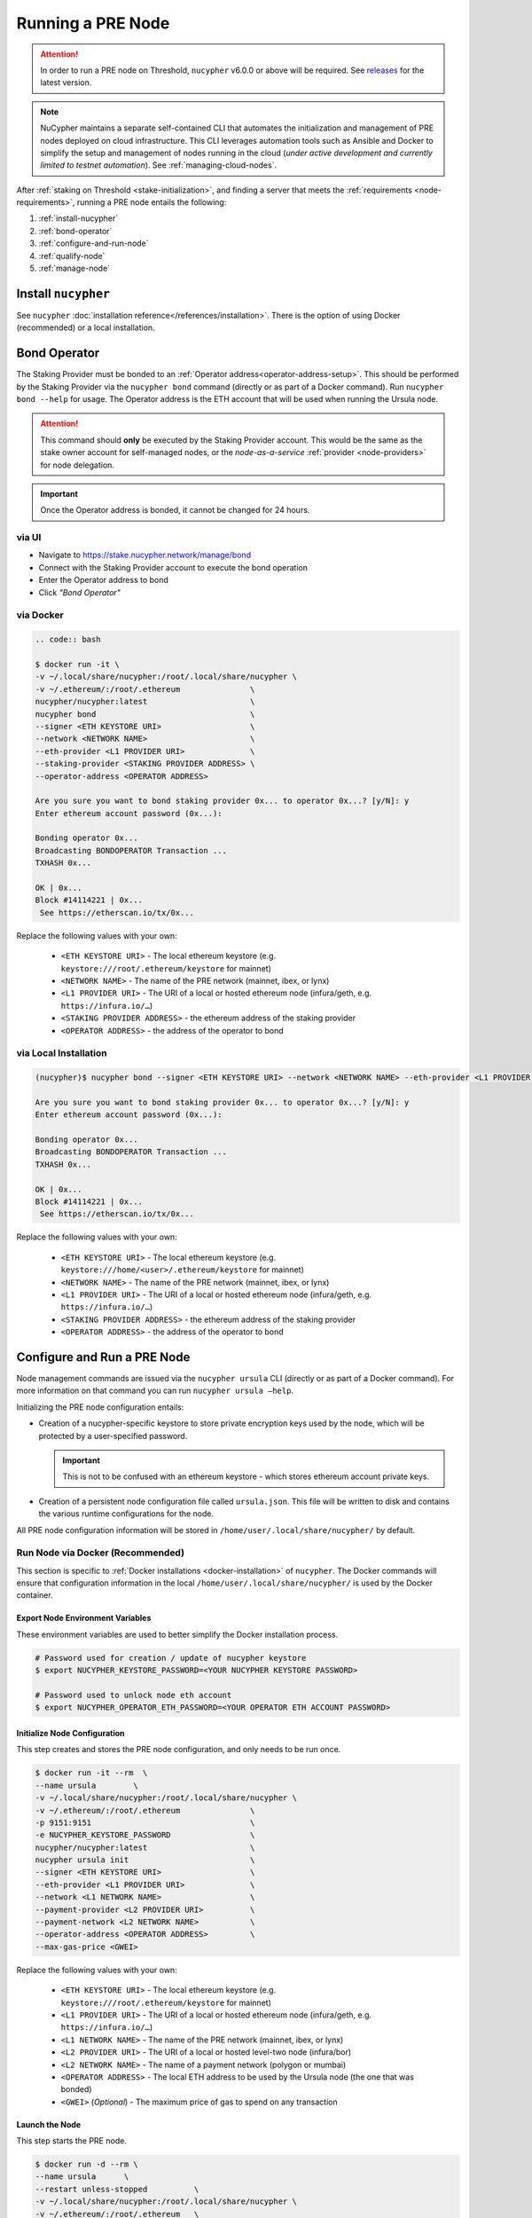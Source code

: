 .. _running-a-node:

==================
Running a PRE Node
==================

.. attention::

    In order to run a PRE node on Threshold, ``nucypher`` v6.0.0 or above will be required.
    See `releases <https://pypi.org/project/nucypher/#history>`_ for the latest version.


.. note::

    NuCypher maintains a separate self-contained CLI that automates the initialization
    and management of PRE nodes deployed on cloud infrastructure. This CLI leverages
    automation tools such as Ansible and Docker to simplify the setup and management
    of nodes running in the cloud (*under active development and currently limited to
    testnet automation*). See :ref:`managing-cloud-nodes`.

After :ref:`staking on Threshold <stake-initialization>`, and finding a server that meets the :ref:`requirements <node-requirements>`, running a PRE node entails the following:

#. :ref:`install-nucypher`
#. :ref:`bond-operator`
#. :ref:`configure-and-run-node`
#. :ref:`qualify-node`
#. :ref:`manage-node`


.. _install-nucypher:

Install ``nucypher``
====================

See ``nucypher`` :doc:`installation reference</references/installation>`. There is the option
of using Docker (recommended) or a local installation.


.. _bond-operator:

Bond Operator
=============

The Staking Provider must be bonded to an :ref:`Operator address<operator-address-setup>`. This
should be performed by the Staking Provider via the ``nucypher bond`` command (directly or as part of a Docker command). Run
``nucypher bond --help`` for usage. The Operator address is the ETH account that will be used when running the Ursula node.


.. attention::

    This command should **only** be executed by the Staking Provider account. This would be the same as the stake owner account
    for self-managed nodes, or the *node-as-a-service* :ref:`provider <node-providers>` for node delegation.


.. important::

    Once the Operator address is bonded, it cannot be changed for 24 hours.

via UI
------

* Navigate to https://stake.nucypher.network/manage/bond
* Connect with the Staking Provider account to execute the bond operation
* Enter the Operator address to bond
* Click *"Bond Operator"*


via Docker
----------

.. code:: bash

    .. code:: bash

    $ docker run -it \
    -v ~/.local/share/nucypher:/root/.local/share/nucypher \
    -v ~/.ethereum/:/root/.ethereum               \
    nucypher/nucypher:latest                      \
    nucypher bond                                 \
    --signer <ETH KEYSTORE URI>                   \
    --network <NETWORK NAME>                      \
    --eth-provider <L1 PROVIDER URI>              \
    --staking-provider <STAKING PROVIDER ADDRESS> \
    --operator-address <OPERATOR ADDRESS>

    Are you sure you want to bond staking provider 0x... to operator 0x...? [y/N]: y
    Enter ethereum account password (0x...):

    Bonding operator 0x...
    Broadcasting BONDOPERATOR Transaction ...
    TXHASH 0x...

    OK | 0x...
    Block #14114221 | 0x...
     See https://etherscan.io/tx/0x...


Replace the following values with your own:

   * ``<ETH KEYSTORE URI>`` - The local ethereum keystore (e.g. ``keystore:///root/.ethereum/keystore`` for mainnet)
   * ``<NETWORK NAME>`` - The name of the PRE network (mainnet, ibex, or lynx)
   * ``<L1 PROVIDER URI>`` - The URI of a local or hosted ethereum node (infura/geth, e.g. ``https://infura.io/…``)
   * ``<STAKING PROVIDER ADDRESS>`` - the ethereum address of the staking provider
   * ``<OPERATOR ADDRESS>`` - the address of the operator to bond


via Local Installation
----------------------

.. code:: bash

    (nucypher)$ nucypher bond --signer <ETH KEYSTORE URI> --network <NETWORK NAME> --eth-provider <L1 PROVIDER URI> --staking-provider <STAKING PROVIDER ADDRESS> --operator-address <OPERATOR ADDRESS>

    Are you sure you want to bond staking provider 0x... to operator 0x...? [y/N]: y
    Enter ethereum account password (0x...):

    Bonding operator 0x...
    Broadcasting BONDOPERATOR Transaction ...
    TXHASH 0x...

    OK | 0x...
    Block #14114221 | 0x...
     See https://etherscan.io/tx/0x...


Replace the following values with your own:

   * ``<ETH KEYSTORE URI>`` - The local ethereum keystore (e.g. ``keystore:///home/<user>/.ethereum/keystore`` for mainnet)
   * ``<NETWORK NAME>`` - The name of the PRE network (mainnet, ibex, or lynx)
   * ``<L1 PROVIDER URI>`` - The URI of a local or hosted ethereum node (infura/geth, e.g. ``https://infura.io/…``)
   * ``<STAKING PROVIDER ADDRESS>`` - the ethereum address of the staking provider
   * ``<OPERATOR ADDRESS>`` - the address of the operator to bond


.. _configure-and-run-node:

Configure and Run a PRE Node
============================

Node management commands are issued via the ``nucypher ursula`` CLI (directly or as part of a Docker command). For more information
on that command you can run ``nucypher ursula –help``.

Initializing the PRE node configuration entails:

- Creation of a nucypher-specific keystore to store private encryption keys used
  by the node, which will be protected by a user-specified password.

  .. important::

    This is not to be confused with an ethereum keystore - which stores ethereum account private keys.

- Creation of a persistent node configuration file called ``ursula.json``. This file will be written to disk and contains the various runtime configurations for the node.

All PRE node configuration information will be stored in ``/home/user/.local/share/nucypher/`` by default.

.. _run-ursula-with-docker:

Run Node via Docker (Recommended)
---------------------------------

This section is specific to :ref:`Docker installations <docker-installation>` of ``nucypher``. The Docker commands will ensure that configuration
information in the local ``/home/user/.local/share/nucypher/`` is used by the Docker container.

Export Node Environment Variables
+++++++++++++++++++++++++++++++++

These environment variables are used to better simplify the Docker installation process.

.. code:: bash

    # Password used for creation / update of nucypher keystore
    $ export NUCYPHER_KEYSTORE_PASSWORD=<YOUR NUCYPHER KEYSTORE PASSWORD>

    # Password used to unlock node eth account
    $ export NUCYPHER_OPERATOR_ETH_PASSWORD=<YOUR OPERATOR ETH ACCOUNT PASSWORD>


Initialize Node Configuration
+++++++++++++++++++++++++++++

This step creates and stores the PRE node configuration, and only needs to be run once.

.. code:: bash

    $ docker run -it --rm  \
    --name ursula        \
    -v ~/.local/share/nucypher:/root/.local/share/nucypher \
    -v ~/.ethereum/:/root/.ethereum               \
    -p 9151:9151                                  \
    -e NUCYPHER_KEYSTORE_PASSWORD                 \
    nucypher/nucypher:latest                      \
    nucypher ursula init                          \
    --signer <ETH KEYSTORE URI>                   \
    --eth-provider <L1 PROVIDER URI>              \
    --network <L1 NETWORK NAME>                   \
    --payment-provider <L2 PROVIDER URI>          \
    --payment-network <L2 NETWORK NAME>           \
    --operator-address <OPERATOR ADDRESS>         \
    --max-gas-price <GWEI>


Replace the following values with your own:

   * ``<ETH KEYSTORE URI>`` - The local ethereum keystore (e.g. ``keystore:///root/.ethereum/keystore`` for mainnet)

   * ``<L1 PROVIDER URI>`` - The URI of a local or hosted ethereum node (infura/geth, e.g. ``https://infura.io/…``)
   * ``<L1 NETWORK NAME>`` - The name of the PRE network (mainnet, ibex, or lynx)

   * ``<L2 PROVIDER URI>`` - The URI of a local or hosted level-two node (infura/bor)
   * ``<L2 NETWORK NAME>`` - The name of a payment network (polygon or mumbai)

   * ``<OPERATOR ADDRESS>`` - The local ETH address to be used by the Ursula node (the one that was bonded)

   * ``<GWEI>`` (*Optional*) - The maximum price of gas to spend on any transaction

Launch the Node
+++++++++++++++

This step starts the PRE node.

.. code:: bash

    $ docker run -d --rm \
    --name ursula      \
    --restart unless-stopped          \
    -v ~/.local/share/nucypher:/root/.local/share/nucypher \
    -v ~/.ethereum/:/root/.ethereum   \
    -p 9151:9151                      \
    -e NUCYPHER_KEYSTORE_PASSWORD     \
    -e NUCYPHER_OPERATOR_ETH_PASSWORD \
    nucypher/nucypher:latest          \
    nucypher ursula run


.. note::

    Setting the ``--restart`` parameter to ``unless-stopped`` ensures that the Docker
    container will be automatically restarted if it exited, except if the container was
    stopped using the ``docker stop`` command. See `Docker Restart Policies <https://docs.docker.com/engine/reference/run/#restart-policies---restart>`_
    for more information.

View Node Logs
++++++++++++++

.. code:: bash

    $ docker logs -f ursula


Upgrade the Node To a Newer Version
+++++++++++++++++++++++++++++++++++

.. code:: bash

    # stop docker container
    $ docker stop ursula

    # pull latest docker image
    $ docker pull nucypher/nucypher:latest

    # start node (same aforementioned run command)
    $ docker run …


Run Node without Docker
-----------------------

Instead of using Docker, PRE nodes can be run using a :ref:`local installation<local-installation>` of ``nucypher``.

Run Node via systemd (Alternate)
++++++++++++++++++++++++++++++++

The node can be run as a `systemd <https://en.wikipedia.org/wiki/Systemd>`_ service.


Configure the node
~~~~~~~~~~~~~~~~~~

.. code:: bash

    $(nucypher) nucypher ursula init      \
    --signer <ETH KEYSTORE URI>           \
    --eth-provider <L1 PROVIDER URI>      \
    --network <L1 NETWORK NAME>           \
    --payment-provider <L2 PROVIDER URI>  \
    --payment-network <L2 NETWORK NAME>   \
    --operator-address <OPERATOR ADDRESS> \
    --max-gas-price <GWEI>


Replace the following values with your own:

   * ``<ETH KEYSTORE URI>`` - The local ethereum keystore (e.g. ``keystore:///home/<user>/.ethereum/keystore`` for mainnet)

   * ``<L1 PROVIDER URI>`` - The URI of a local or hosted ethereum node (infura/geth, e.g. ``https://infura.io/…``)
   * ``<L1 NETWORK NAME>`` - The name of the PRE network (mainnet, ibex, or lynx)

   * ``<L2 PROVIDER URI>`` - The URI of a local or hosted level-two node (infura/bor)
   * ``<L2 NETWORK NAME>`` - The name of a payment network (polygon or mumbai)

   * ``<OPERATOR ADDRESS>`` - The local ETH address to be used by the Ursula node (the one that was bonded)

   * ``<GWEI>`` (*Optional*) - The maximum price of gas to spend on any transaction


Create Node Service Template
~~~~~~~~~~~~~~~~~~~~~~~~~~~~

Create a file named ``ursula.service`` in ``/etc/systemd/system``, and add this template to it

.. code:: bash

    [Unit]
    Description="Ursula, a PRE Node."

    [Service]
    User=<YOUR USERNAME>
    Type=simple
    Restart=on-failure
    Environment="NUCYPHER_OPERATOR_ETH_PASSWORD=<YOUR OPERATOR ADDRESS PASSWORD>"
    Environment="NUCYPHER_KEYSTORE_PASSWORD=<YOUR PASSWORD>"
    ExecStart=<VIRTUALENV PATH>/bin/nucypher ursula run

    [Install]
    WantedBy=multi-user.target


Replace the following values with your own:

- ``<YOUR USER>`` - The host system’s username to run the process with (best practice is to use a dedicated user)
- ``<YOUR OPERATOR ADDRESS PASSWORD>`` - Operator’s ETH account password
- ``<YOUR PASSWORD>`` - ``nucypher`` keystore password
- ``<VIRTUALENV PATH>`` - The absolute path to the python virtual environment containing the ``nucypher`` executable.
  Run ``pipenv –venv`` within the virtual environment to get the virtual environment path.


.. note::

    Setting the ``Restart`` option to ``on-failure``, ensures that the systemd service
    will be automatically restarted if it exited with a non-zero exit code, except if
    the container was stopped using the ``systemctl stop`` command. See
    `Systemd Restart <https://www.freedesktop.org/software/systemd/man/systemd.service.html#Restart=>`_
    for more information.


Enable Node Service
~~~~~~~~~~~~~~~~~~~

.. code:: bash

    $ sudo systemctl enable ursula


Run Node Service
~~~~~~~~~~~~~~~~

.. code:: bash

    $ sudo systemctl start ursula


Check Node Service Status
~~~~~~~~~~~~~~~~~~~~~~~~~

.. code:: bash

    # Application Logs
    $ tail -f ~/.local/share/nucypher/nucypher.log

    # Systemd status
    $ systemctl status ursula

    # Systemd Logs
    $ journalctl -f -t ursula


Restart Node Service
~~~~~~~~~~~~~~~~~~~~

.. code:: bash

    $ sudo systemctl restart ursula


Run Node Manually
+++++++++++++++++

Configure the Node
~~~~~~~~~~~~~~~~~~

If you’d like to use another own method of running the Node's process in the
background,, here is how to run Ursula using the CLI directly.

First initialize a Node configuration:

.. code:: bash

    $(nucypher) nucypher ursula init      \
    --signer <ETH KEYSTORE URI>           \
    --eth-provider <L1 PROVIDER URI>      \
    --network <L1 NETWORK NAME>           \
    --payment-provider <L2 PROVIDER URI>  \
    --payment-network <L2 NETWORK NAME>   \
    --operator-address <OPERATOR ADDRESS> \
    --max-gas-price <GWEI>

Replace the following values with your own:

   * ``<ETH KEYSTORE URI>`` - The local ethereum keystore (e.g. ``keystore:///home/<user>/.ethereum/keystore`` for mainnet)

   * ``<L1 PROVIDER URI>`` - The URI of a local or hosted ethereum node (infura/geth, e.g. ``https://infura.io/…``)
   * ``<L1 NETWORK NAME>`` - The name of the PRE network (mainnet, ibex, or lynx)

   * ``<L2 PROVIDER URI>`` - The URI of a local or hosted level-two node (infura/bor)
   * ``<L2 NETWORK NAME>`` - The name of a payment network (polygon or mumbai)

   * ``<OPERATOR ADDRESS>`` - The local ETH address to be used by the Ursula node (the one that was bonded)

   * ``<GWEI>`` (*Optional*) - The maximum price of gas to spend on any transaction


Run the Node

.. code:: bash

    $ nucypher ursula run


.. _qualify-node:

Qualify Node
============

Nodes must be fully qualified: funded with ETH and bonded to an operator address,
in order to fully start. Nodes that are launched before qualification will
pause until they have a balance greater than 0 ETH, and are bonded to an
Operator address. Once both of these requirements are met, the node will
automatically continue startup.

Waiting for qualification:

.. code:: bash

    Defaulting to Ursula configuration file: '/root/.local/share/nucypher/ursula.json'
    Authenticating Ursula
    Starting services
    ⓘ  Operator startup is paused. Waiting for bonding and funding ...
    ⓘ  Operator startup is paused. Waiting for bonding and funding ...
    ⓘ  Operator startup is paused. Waiting for bonding and funding …

Continuing startup after funding and bonding:

.. code:: bash

    ...
    ⓘ  Operator startup is paused. Waiting for bonding and funding ...
    ✓ Operator is funded with 0.641160744670608582 ETH
    ✓ Operator 0x2507beC003324d1Ec7F42Cc03B95d213D2E0b238 is bonded to staking provider 0x4F29cC79B52DCc97db059B0E11730F9BE98F1959
    ✓ Operator already confirmed.  Not starting worktracker.
    ...
    ✓ Rest Server https://1.2.3.4:9151
    Working ~ Keep Ursula Online!


.. _manage-node:

Node Management
===============

Update Node Configuration
-------------------------

These configuration settings will be stored in an ursula configuration file, ``ursula.json``, stored
in ``/home/user/.local/share/nucypher`` by default.

All node configuration values can be modified using the config command, ``nucypher ursula config``

.. code:: bash

    $ nucypher ursula config --<OPTION> <NEW VALUE>

    # Usage
    $ nucypher ursula config –help

    # Update the max gas price setting
    $ nucypher ursula config --max-gas-price <GWEI>

    # Change the Ethereum provider to use
    nucypher ursula config --eth-provider <ETH PROVIDER URI>

    # Accept payments for service using the SubscriptionManager contract on polygon/mumbai
    nucypher ursula config --payment-method SubscriptionManager --payment-network mumbai

    # View the current configuration
    nucypher ursula config

    #
    # Non-default configuration file path
    #

    # View the current configuration of a non-default configuration file path
    nucypher ursula config --config-file <CONFIG PATH>

    # Update the max gas price setting of a non-default configuration file path
    nucypher ursula config --config-file <CONFIG PATH> --eth-provider <ETH PROVIDER URI>


.. important::

    The node must be restarted for any configuration changes to take effect.


Node Status
-----------

Node Logs
+++++++++

A reliable way to check the status of a node is to view the logs.

* View logs for a Docker-launched Ursula:

  .. code:: bash

      $ docker logs -f ursula

* View logs for a systemd or CLI-launched Ursula:

  .. code:: bash

      # Systemd Logs
      journalctl -f -t ursula

      # Application Logs
      tail -f ~/.local/share/nucypher/nucypher.log


Node Status Page
++++++++++++++++

Once the node is running, you can view its public status page at ``https://<node_ip>:9151/status``.

.. image:: ../.static/img/Annotated-Ursula-Status-Webpage-v2.svg
    :target: ../.static/img/Annotated-Ursula-Status-Webpage-v2.svg

- *Nickname Icon* - A visual representation of the node's nickname words and colors
- *Staking Provider Nickname* - A nickname/codename for the node derived from the Staking Provider address
- *Staking Provider Address* - The Staking Provider address this node is bonded to
- *Client Version* - The version of nucypher this node is running
- *Network Name* - The network this node is running on (mainnet, lynx, or ibex).
- *Peer Count* - The total number of peers this node has discovered.
- *Fleet State Checksum* - A checksum representing all currently known peers
- *Fleet State Icon* - A visual representation of the fleet state's checksum word and color
- *Fleet State History* - The most recent historical fleet states known by this node, sorted from most recent to oldest
- *Peer Nickname* - The nickname of a peer derived from it's Staking Provider address
- *Peer Fleet State* - The current fleet state of a peer node
- *Peer Staking Provider Address* - The Staking Provider address of a peer
- *Verified Nodes* - The collection of nodes that have been and validated by this node (valid metadata and staking status)
- *Unverified Nodes* - The collection of nodes that have not been contacted or validated by this node
